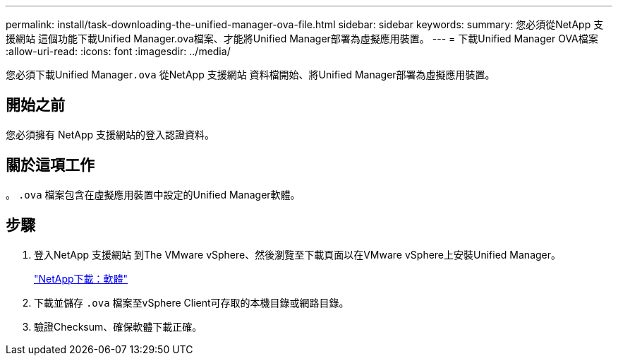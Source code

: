 ---
permalink: install/task-downloading-the-unified-manager-ova-file.html 
sidebar: sidebar 
keywords:  
summary: 您必須從NetApp 支援網站 這個功能下載Unified Manager.ova檔案、才能將Unified Manager部署為虛擬應用裝置。 
---
= 下載Unified Manager OVA檔案
:allow-uri-read: 
:icons: font
:imagesdir: ../media/


[role="lead"]
您必須下載Unified Manager``.ova`` 從NetApp 支援網站 資料檔開始、將Unified Manager部署為虛擬應用裝置。



== 開始之前

您必須擁有 NetApp 支援網站的登入認證資料。



== 關於這項工作

。 `.ova` 檔案包含在虛擬應用裝置中設定的Unified Manager軟體。



== 步驟

. 登入NetApp 支援網站 到The VMware vSphere、然後瀏覽至下載頁面以在VMware vSphere上安裝Unified Manager。
+
http://mysupport.netapp.com/NOW/cgi-bin/software["NetApp下載：軟體"]

. 下載並儲存 `.ova` 檔案至vSphere Client可存取的本機目錄或網路目錄。
. 驗證Checksum、確保軟體下載正確。

